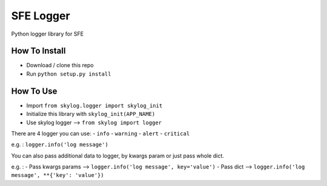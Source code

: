 ==========
SFE Logger
==========

Python logger library for SFE


How To Install
==============

- Download / clone this repo
- Run ``python setup.py install``


How To Use
==========

- Import ``from skylog.logger import skylog_init``
- Initialize this library with ``skylog_init(APP_NAME)``
- Use skylog logger --> ``from skylog import logger``

There are 4 logger you can use:
- ``info``
- ``warning``
- ``alert``
- ``critical``

e.g. : ``logger.info('log message')``

You can also pass additional data to logger, by kwargs param or just pass whole dict.

e.g. :
- Pass kwargs params --> ``logger.info('log message', key='value')``
- Pass dict --> ``logger.info('log message', **{'key': 'value'})``
